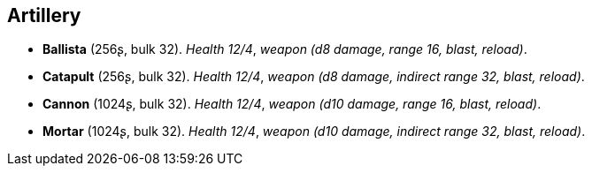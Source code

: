 // This file was automatically generated.

== Artillery

* *Ballista* (256ʂ, bulk 32).
_Health 12/4_, _weapon (d8 damage, range 16, blast, reload)_.

* *Catapult* (256ʂ, bulk 32).
_Health 12/4_, _weapon (d8 damage, indirect range 32, blast, reload)_.

* *Cannon* (1024ʂ, bulk 32).
_Health 12/4_, _weapon (d10 damage, range 16, blast, reload)_.

* *Mortar* (1024ʂ, bulk 32).
_Health 12/4_, _weapon (d10 damage, indirect range 32, blast, reload)_.


